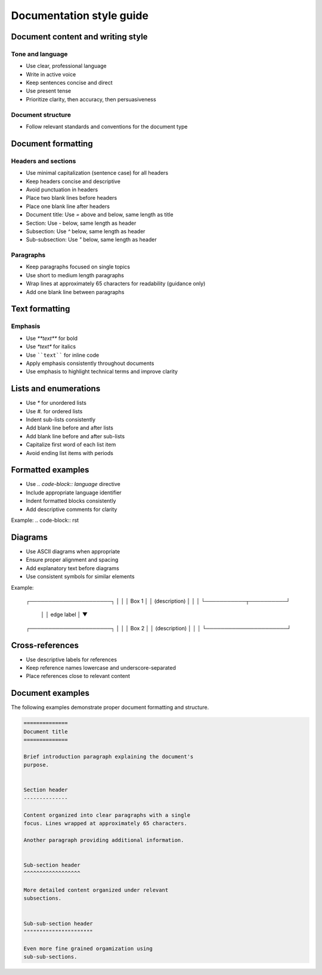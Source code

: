 =========================
Documentation style guide
=========================


Document content and writing style
----------------------------------


Tone and language
^^^^^^^^^^^^^^^^^

* Use clear, professional language
* Write in active voice
* Keep sentences concise and direct
* Use present tense
* Prioritize clarity, then accuracy, then persuasiveness


Document structure
^^^^^^^^^^^^^^^^^^

* Follow relevant standards and conventions for the document type



Document formatting
-------------------


Headers and sections
^^^^^^^^^^^^^^^^^^^^

* Use minimal capitalization (sentence case) for all headers
* Keep headers concise and descriptive
* Avoid punctuation in headers
* Place two blank lines before headers
* Place one blank line after headers
* Document title: Use `=` above and below, same length as title
* Section: Use `-` below, same length as header
* Subsection: Use `^` below, same length as header  
* Sub-subsection: Use `"` below, same length as header


Paragraphs
^^^^^^^^^^

* Keep paragraphs focused on single topics
* Use short to medium length paragraphs
* Wrap lines at approximately 65 characters for readability (guidance only)
* Add one blank line between paragraphs


Text formatting
---------------


Emphasis
^^^^^^^^

* Use `**text**` for bold
* Use `*text*` for italics
* Use ````text```` for inline code
* Apply emphasis consistently throughout documents
* Use emphasis to highlight technical terms and improve clarity


Lists and enumerations
----------------------

* Use `*` for unordered lists
* Use `#.` for ordered lists
* Indent sub-lists consistently
* Add blank line before and after lists
* Add blank line before and after sub-lists
* Capitalize first word of each list item
* Avoid ending list items with periods


Formatted examples
------------------

* Use `.. code-block:: language` directive
* Include appropriate language identifier
* Indent formatted blocks consistently
* Add descriptive comments for clarity

Example:
.. code-block:: rst
    .. code-block:: python
        def example():
            """
            Descriptive docstring

            """

            return True


Diagrams
--------

* Use ASCII diagrams when appropriate
* Ensure proper alignment and spacing
* Add explanatory text before diagrams
* Use consistent symbols for similar elements

Example:

    ┌──────────────────────┐
    │                      │
    │        Box 1         │
    │    (description)     │
    │                      │
    └───────────┬──────────┘
                │
                │ edge label
                │
                ▼
    ┌──────────────────────┐
    │                      │
    │        Box 2         │
    │    (description)     │
    │                      │
    └──────────────────────┘


Cross-references
----------------

* Use descriptive labels for references
* Keep reference names lowercase and underscore-separated
* Place references close to relevant content


Document examples
-----------------

The following examples demonstrate proper document formatting 
and structure.

.. code-block:: rst


    ==============
    Document title
    ==============

    Brief introduction paragraph explaining the document's 
    purpose.


    Section header
    --------------

    Content organized into clear paragraphs with a single 
    focus. Lines wrapped at approximately 65 characters.

    Another paragraph providing additional information.


    Sub-section header
    ^^^^^^^^^^^^^^^^^^

    More detailed content organized under relevant
    subsections.


    Sub-sub-section header
    """"""""""""""""""""""

    Even more fine grained orgamization using 
    sub-sub-sections.
